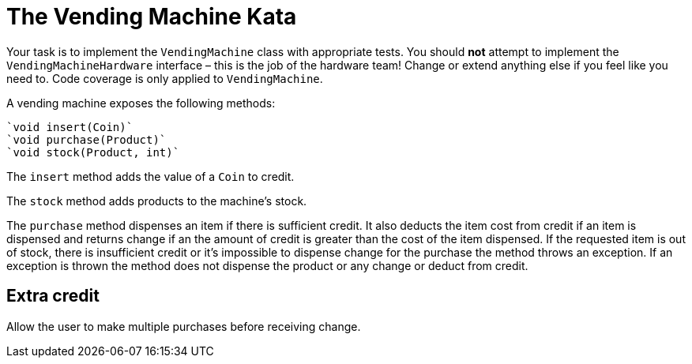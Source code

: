 = The Vending Machine Kata

Your task is to implement the `VendingMachine` class with appropriate tests.
You should *not* attempt to implement the `VendingMachineHardware` interface – this is the job of the hardware team!
Change or extend anything else if you feel like you need to.
Code coverage is only applied to `VendingMachine`.

A vending machine exposes the following methods:

  `void insert(Coin)`
  `void purchase(Product)`
  `void stock(Product, int)`

The `insert` method adds the value of a `Coin` to credit.

The `stock` method adds products to the machine's stock.

The `purchase` method dispenses an item if there is sufficient credit.
It also deducts the item cost from credit if an item is dispensed and returns change if an the amount of credit is greater than the cost of the item dispensed.
If the requested item is out of stock, there is insufficient credit or it's impossible to dispense change for the purchase the method throws an exception.
If an exception is thrown the method does not dispense the product or any change or deduct from credit.

== Extra credit

Allow the user to make multiple purchases before receiving change.